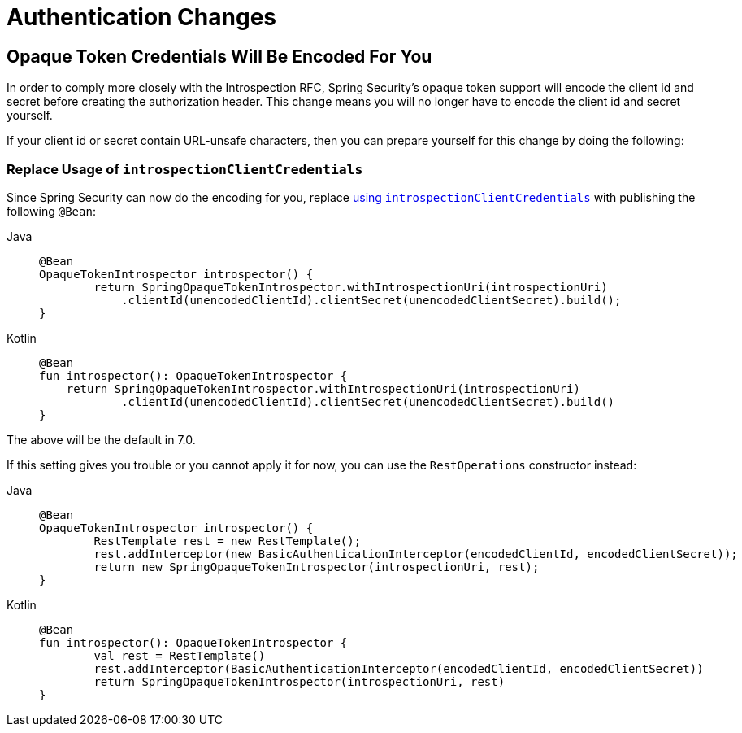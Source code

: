 = Authentication Changes

== Opaque Token Credentials Will Be Encoded For You

In order to comply more closely with the Introspection RFC, Spring Security's opaque token support will encode the client id and secret before creating the authorization header.
This change means you will no longer have to encode the client id and secret yourself.

If your client id or secret contain URL-unsafe characters, then you can prepare yourself for this change by doing the following:

=== Replace Usage of `introspectionClientCredentials`

Since Spring Security can now do the encoding for you, replace xref:servlet/oauth2/resource-server/opaque-token.adoc#oauth2resourceserver-opaque-introspectionuri-dsl[using `introspectionClientCredentials`] with publishing the following `@Bean`:

[tabs]
======
Java::
+
[source,java,role="primary"]
----
@Bean
OpaqueTokenIntrospector introspector() {
	return SpringOpaqueTokenIntrospector.withIntrospectionUri(introspectionUri)
            .clientId(unencodedClientId).clientSecret(unencodedClientSecret).build();
}
----

Kotlin::
+
[source,kotlin,role="secondary"]
----
@Bean
fun introspector(): OpaqueTokenIntrospector {
    return SpringOpaqueTokenIntrospector.withIntrospectionUri(introspectionUri)
            .clientId(unencodedClientId).clientSecret(unencodedClientSecret).build()
}
----
======

The above will be the default in 7.0.

If this setting gives you trouble or you cannot apply it for now, you can use the `RestOperations` constructor instead:

[tabs]
======
Java::
+
[source,java,role="primary"]
----
@Bean
OpaqueTokenIntrospector introspector() {
	RestTemplate rest = new RestTemplate();
	rest.addInterceptor(new BasicAuthenticationInterceptor(encodedClientId, encodedClientSecret));
	return new SpringOpaqueTokenIntrospector(introspectionUri, rest);
}
----

Kotlin::
+
[source,kotlin,role="secondary"]
----
@Bean
fun introspector(): OpaqueTokenIntrospector {
	val rest = RestTemplate()
	rest.addInterceptor(BasicAuthenticationInterceptor(encodedClientId, encodedClientSecret))
	return SpringOpaqueTokenIntrospector(introspectionUri, rest)
}
----
======
